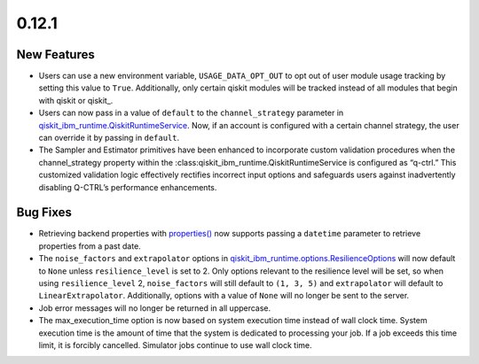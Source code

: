 0.12.1
======

New Features
------------

-  Users can use a new environment variable, ``USAGE_DATA_OPT_OUT`` to
   opt out of user module usage tracking by setting this value to
   ``True``. Additionally, only certain qiskit modules will be tracked
   instead of all modules that begin with qiskit or qiskit\_.

-  Users can now pass in a value of ``default`` to the
   ``channel_strategy`` parameter in
   `qiskit_ibm_runtime.QiskitRuntimeService <https://docs.quantum.ibm.com/api/qiskit-ibm-runtime/qiskit_ibm_runtime.QiskitRuntimeService>`__.
   Now, if an account is configured with a certain channel strategy, the
   user can override it by passing in ``default``.

-  The Sampler and Estimator primitives have been enhanced to
   incorporate custom validation procedures when the channel_strategy
   property within the :class:qiskit_ibm_runtime.QiskitRuntimeService is
   configured as “q-ctrl.” This customized validation logic effectively
   rectifies incorrect input options and safeguards users against
   inadvertently disabling Q-CTRL’s performance enhancements.

Bug Fixes
---------

-  Retrieving backend properties with
   `properties() <https://docs.quantum.ibm.com/api/qiskit-ibm-runtime/qiskit_ibm_runtime.IBMBackend#properties>`__ now
   supports passing a ``datetime`` parameter to retrieve properties from
   a past date.

-  The ``noise_factors`` and ``extrapolator`` options in
   `qiskit_ibm_runtime.options.ResilienceOptions <https://docs.quantum.ibm.com/api/qiskit-ibm-runtime/qiskit_ibm_runtime.options.ResilienceOptions>`__
   will now default to ``None`` unless ``resilience_level`` is set to 2.
   Only options relevant to the resilience level will be set, so when
   using ``resilience_level`` 2, ``noise_factors`` will still default to
   ``(1, 3, 5)`` and ``extrapolator`` will default to
   ``LinearExtrapolator``. Additionally, options with a value of
   ``None`` will no longer be sent to the server.

-  Job error messages will no longer be returned in all uppercase.

-  The max_execution_time option is now based on system execution time
   instead of wall clock time. System execution time is the amount of
   time that the system is dedicated to processing your job. If a job
   exceeds this time limit, it is forcibly cancelled. Simulator jobs
   continue to use wall clock time.
